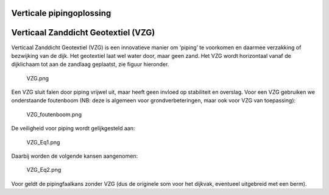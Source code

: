 Verticale pipingoplossing
==========================


Verticaal Zanddicht Geotextiel (VZG)
====================================

Verticaal Zanddicht Geotextiel (VZG) is een innovatieve manier om ‘piping’ te voorkomen en daarmee verzakking of bezwijking van de dijk. Het geotextiel laat wel water door, maar geen zand. Het VZG wordt horizontaal vanaf de dijklichaam tot aan de zandlaag geplaatst, zie figuur hieronder.

.. figure:: VZG.png
   :alt: VZG.png

   VZG.png

Een VZG sluit falen door piping vrijwel uit, maar heeft geen invloed op stabiliteit en overslag. Voor een VZG gebruiken we onderstaande foutenboom (NB: deze is algemeen voor grondverbeteringen, maar ook voor VZG van toepassing):

.. figure:: VZG_foutenboom.png
   :alt: VZG_foutenboom.png

   VZG_foutenboom.png

De veiligheid voor piping wordt gelijkgesteld aan:

.. figure:: VZG_Eq1.PNG
   :alt: VZG_Eq1.png

   VZG_Eq1.png

Daarbij worden de volgende kansen aangenomen:

.. figure:: VZG_Eq2.PNG
   :alt: VZG_Eq2.png

   VZG_Eq2.png

Voor |VZG_Eq3.png| geldt de pipingfaalkans zonder VZG (dus de originele som voor het dijkvak, eventueel uitgebreid met een berm).

.. |VZG_Eq3.png| image:: VZG_Eq3.PNG